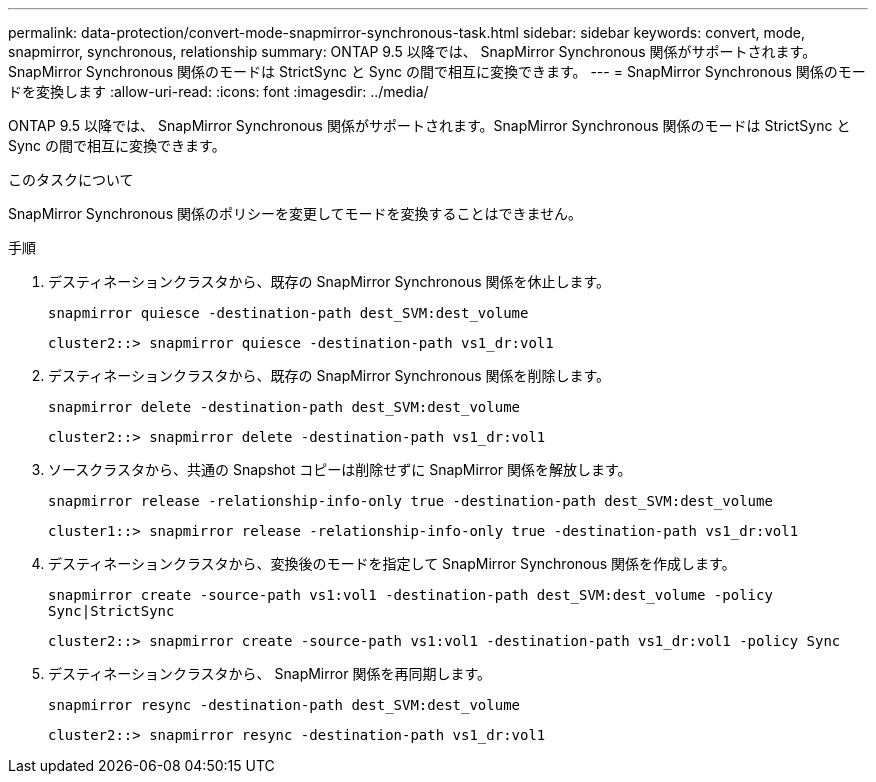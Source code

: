 ---
permalink: data-protection/convert-mode-snapmirror-synchronous-task.html 
sidebar: sidebar 
keywords: convert, mode, snapmirror, synchronous, relationship 
summary: ONTAP 9.5 以降では、 SnapMirror Synchronous 関係がサポートされます。SnapMirror Synchronous 関係のモードは StrictSync と Sync の間で相互に変換できます。 
---
= SnapMirror Synchronous 関係のモードを変換します
:allow-uri-read: 
:icons: font
:imagesdir: ../media/


[role="lead"]
ONTAP 9.5 以降では、 SnapMirror Synchronous 関係がサポートされます。SnapMirror Synchronous 関係のモードは StrictSync と Sync の間で相互に変換できます。

.このタスクについて
SnapMirror Synchronous 関係のポリシーを変更してモードを変換することはできません。

.手順
. デスティネーションクラスタから、既存の SnapMirror Synchronous 関係を休止します。
+
`snapmirror quiesce -destination-path dest_SVM:dest_volume`

+
[listing]
----
cluster2::> snapmirror quiesce -destination-path vs1_dr:vol1
----
. デスティネーションクラスタから、既存の SnapMirror Synchronous 関係を削除します。
+
`snapmirror delete -destination-path dest_SVM:dest_volume`

+
[listing]
----
cluster2::> snapmirror delete -destination-path vs1_dr:vol1
----
. ソースクラスタから、共通の Snapshot コピーは削除せずに SnapMirror 関係を解放します。
+
`snapmirror release -relationship-info-only true -destination-path dest_SVM:dest_volume`

+
[listing]
----
cluster1::> snapmirror release -relationship-info-only true -destination-path vs1_dr:vol1
----
. デスティネーションクラスタから、変換後のモードを指定して SnapMirror Synchronous 関係を作成します。
+
`snapmirror create -source-path vs1:vol1 -destination-path dest_SVM:dest_volume -policy Sync|StrictSync`

+
[listing]
----
cluster2::> snapmirror create -source-path vs1:vol1 -destination-path vs1_dr:vol1 -policy Sync
----
. デスティネーションクラスタから、 SnapMirror 関係を再同期します。
+
`snapmirror resync -destination-path dest_SVM:dest_volume`

+
[listing]
----
cluster2::> snapmirror resync -destination-path vs1_dr:vol1
----

